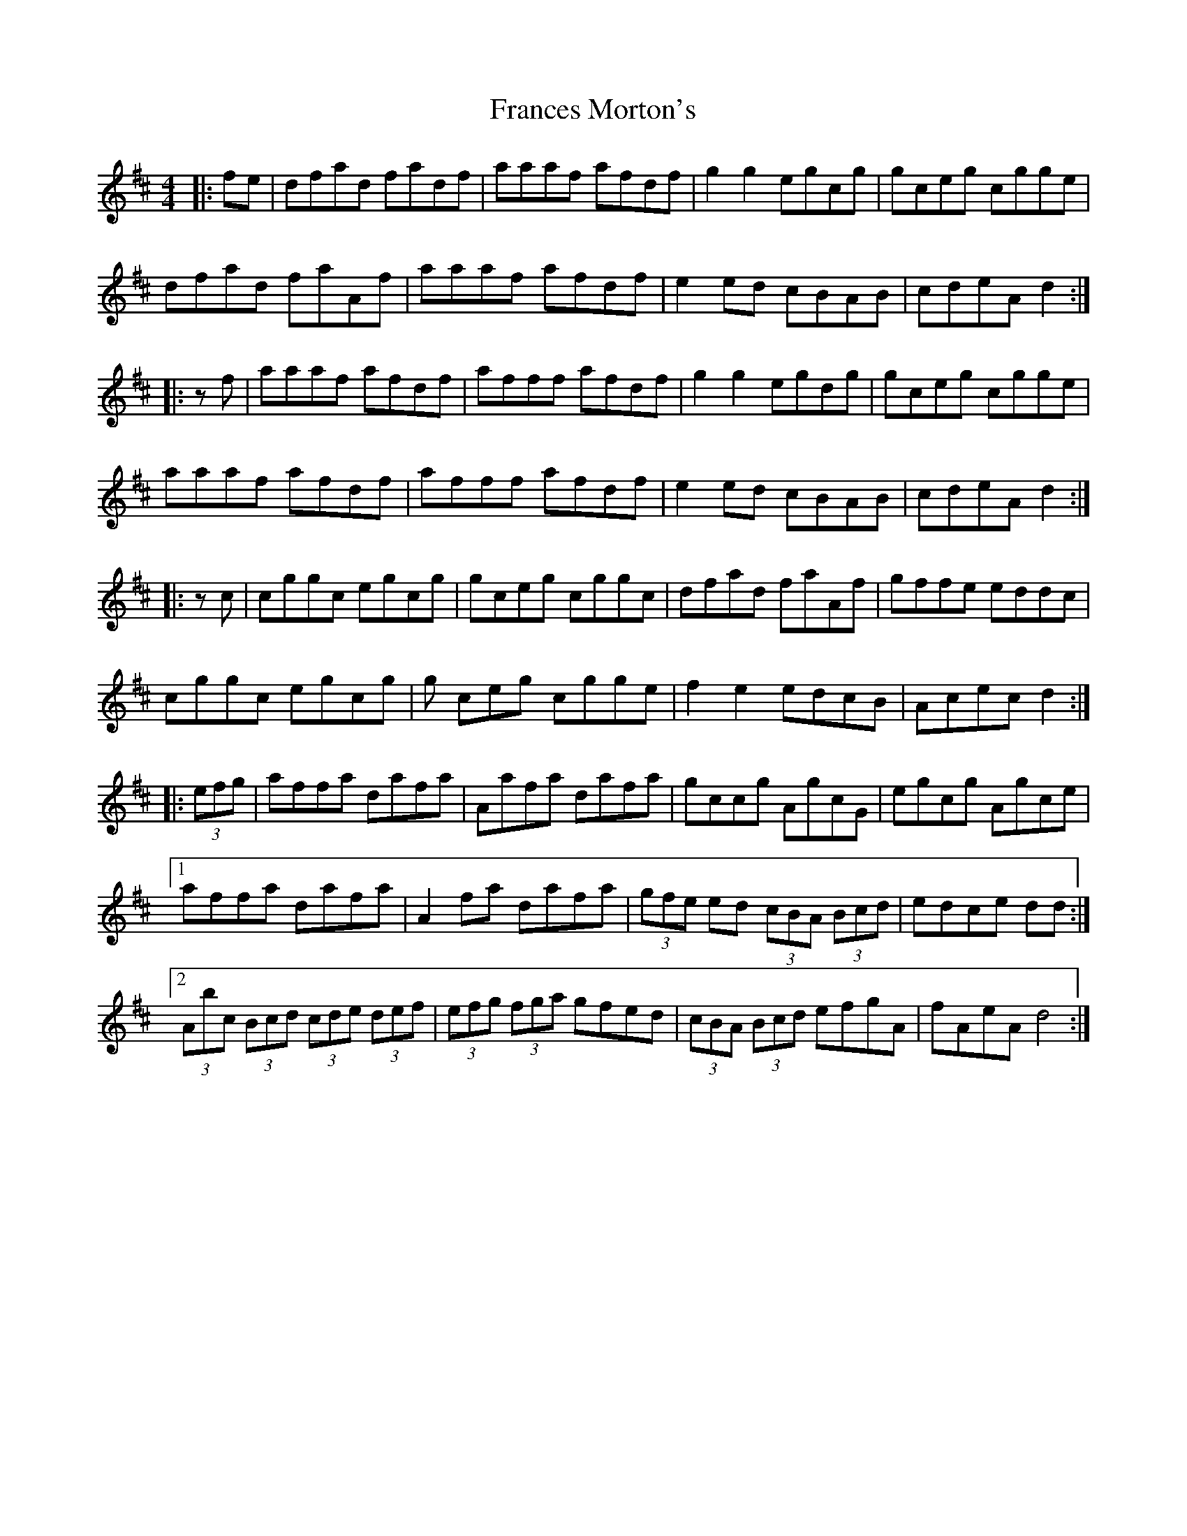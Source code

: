 X: 13967
T: Frances Morton's
R: hornpipe
M: 4/4
K: Dmajor
|:fe|dfad fadf|aaaf afdf|g2 g2 egcg|gceg cgge|
dfad faAf|aaaf afdf|e2 ed cBAB|cdeA d2:|
|:zf|aaaf afdf|afff afdf|g2g2 egdg|gceg cgge|
aaaf afdf|afff afdf|e2 ed cBAB|cdeA d2:|
|:zc|cggc egcg|gceg cggc|dfad faAf|gffe eddc|
cggc egcg|g ceg cgge|f2 e2 edcB|Acec d2:|
|:(3efg|affa dafa|Aafa dafa|gccg AgcG|egcg Agce|
[1 affa dafa|A2 fa dafa|(3gfe ed (3cBA (3Bcd|edce dd:|
[2 (3Abc (3Bcd (3cde (3def|(3efg (3fga gfed|(3cBA (3Bcd efgA|fAeA d4:|


